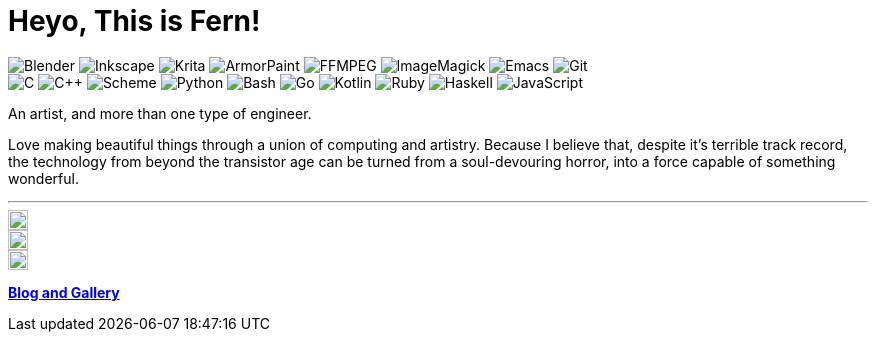 = Heyo, This is Fern!
:badge-bg: 506070
:badge-fg: F0F0F0
:badge: https://img.shields.io/static/v1?style=flat-square&color={badge-bg}&logoColor={badge-fg}&label=
:icon-sz: 20
:icon-bg: 58A6FF
:icon: https://simpleicons.now.sh

image:{badge}&message=Blender&logo=blender[Blender]
image:{badge}&message=Inkscape&logo=inkscape[Inkscape]
image:{badge}&message=Krita&logo=krita[Krita]
image:{badge}&message=ArmorPaint[ArmorPaint]
image:{badge}&message=FFMPEG&logo=ffmpeg[FFMPEG]
image:{badge}&message=ImageMagick[ImageMagick]
image:{badge}&message=Emacs&logo=gnuemacs[Emacs]
image:{badge}&message=Git&logo=git[Git] +
image:{badge}&message=C[C]
image:{badge}&message=C%2B%2B[C++]
image:{badge}&message=Scheme[Scheme]
image:{badge}&message=Python&logo=python[Python]
image:{badge}&message=Bash&logo=gnubash[Bash]
image:{badge}&message=Go&logo=go[Go]
image:{badge}&message=Kotlin&logo=kotlin[Kotlin]
image:{badge}&message=Ruby&logo=ruby[Ruby]
image:{badge}&message=Haskell&logo=haskell[Haskell]
image:{badge}&message=JavaScript&logo=javascript[JavaScript]

An artist, and more than one type of engineer.

Love making beautiful things
through a union of computing and artistry.
Because I believe that,
despite it's terrible track record,
the technology from beyond the transistor age
can be turned from a soul-devouring horror,
into a force capable of something wonderful.

---

ifdef::env-github[]
[subs=attributes]
++++
<a href="https://github.com/fernzi">
	<img
		src="{icon}/github/{icon-bg}"
		alt="Fern's GitHub" width="{icon-sz}" align="right">
</a>
<a href="https://gitlab.com/fernzi">
	<img
		src="{icon}/gitlab/{icon-bg}"
		alt="Fern's GitLab" width="{icon-sz}" align="right">
</a>
<a href="https://instagram.com/fernzikins/">
	<img
		src="{icon}/instagram/{icon-bg}"
		alt="Fern's Instagram" width="{icon-sz}" align="right">
</a>
++++
endif::[]

ifndef::env-github[]
[.right]
image::{icon}/github/{icon-bg}[Fern's GitHub, {icon-sz}, link=https://github.com/fernzi]

[.right]
image::{icon}/gitlab/{icon-bg}[Fern's GitLab, {icon-sz}, link=https://gitlab.com/fernzi]

[.right]
image::{icon}/instagram/{icon-bg}[Fern's Instagram, {icon-sz}, link=https://www.instagram.com/fernzikins/]
endif::[]

https://fern.zapata.cc[*Blog and Gallery*]

